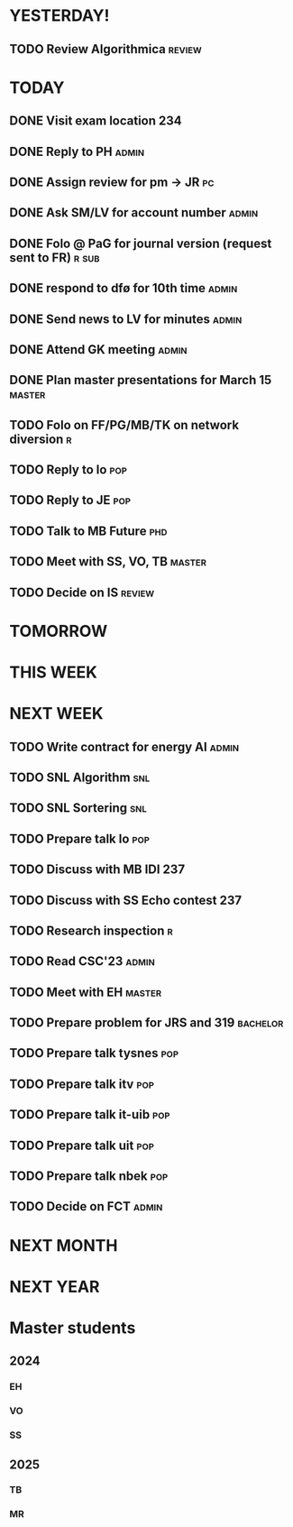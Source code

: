 * YESTERDAY!
** TODO Review Algorithmica                                          :review:
* TODAY
** DONE Visit exam location                                             :234:
** DONE Reply to PH                                                   :admin:
** DONE Assign review for pm -> JR                                       :pc:
** DONE Ask SM/LV for account number                                  :admin:
** DONE Folo @ PaG for journal version (request sent to FR)           :r:sub:
** DONE respond to dfø for 10th time                                  :admin:
** DONE Send news to LV for minutes                                   :admin:
** DONE Attend GK meeting                                             :admin:
** DONE Plan master presentations for March 15                       :master:
** TODO Folo on FF/PG/MB/TK on network diversion                          :r:
** TODO Reply to lo                                                     :pop:
** TODO Reply to JE                                                     :pop:
** TODO Talk to MB Future                                               :phd:
** TODO Meet with SS, VO, TB                                         :master:
** TODO Decide on IS                                                 :review:
* TOMORROW
* THIS WEEK
* NEXT WEEK
** TODO Write contract for energy AI                                  :admin:
** TODO SNL Algorithm                                                   :snl:
** TODO SNL Sortering                                                   :snl:
** TODO Prepare talk lo                                                 :pop:
** TODO Discuss with MB IDI                                             :237:
** TODO Discuss with SS Echo contest                                    :237:
** TODO Research inspection                                               :r:
** TODO Read CSC'23                                                   :admin:
** TODO Meet with EH                                                 :master:
** TODO Prepare problem for JRS and 319                            :bachelor:
** TODO Prepare talk tysnes                                             :pop:
** TODO Prepare talk itv                                                :pop:
** TODO Prepare talk it-uib                                             :pop:
** TODO Prepare talk uit                                                :pop:
** TODO Prepare talk nbek                                               :pop:
** TODO Decide on FCT                                                 :admin:
* NEXT MONTH
* NEXT YEAR
* Master students
** 2024
*** EH
*** VO
*** SS
** 2025
*** TB
*** MR
